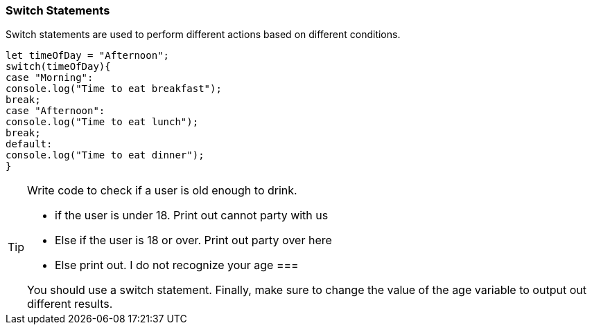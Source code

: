 === Switch Statements

Switch statements are used to perform different actions based on different conditions.

[source, js]
----
let timeOfDay = "Afternoon";
switch(timeOfDay){
case "Morning": 
console.log("Time to eat breakfast");
break;
case "Afternoon":
console.log("Time to eat lunch");
break;
default:
console.log("Time to eat dinner");
}
----


[TIP]
====
Write code to check if a user is old enough to drink.

- if the user is under 18. Print out cannot party with us
- Else if the user is 18 or over. Print out party over here
- Else print out. I do not recognize your age
===

You should use a switch statement. 
Finally, make sure to change the value of the age variable to output out different results.

